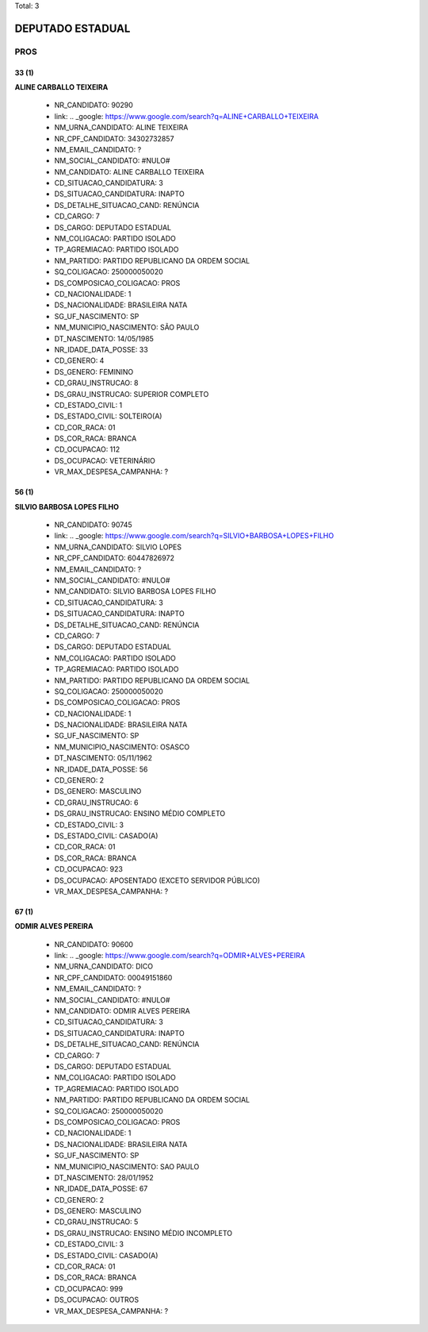 Total: 3

DEPUTADO ESTADUAL
=================

PROS
----

33 (1)
......

**ALINE CARBALLO TEIXEIRA**

  - NR_CANDIDATO: 90290
  - link: .. _google: https://www.google.com/search?q=ALINE+CARBALLO+TEIXEIRA
  - NM_URNA_CANDIDATO: ALINE TEIXEIRA
  - NR_CPF_CANDIDATO: 34302732857
  - NM_EMAIL_CANDIDATO: ?
  - NM_SOCIAL_CANDIDATO: #NULO#
  - NM_CANDIDATO: ALINE CARBALLO TEIXEIRA
  - CD_SITUACAO_CANDIDATURA: 3
  - DS_SITUACAO_CANDIDATURA: INAPTO
  - DS_DETALHE_SITUACAO_CAND: RENÚNCIA
  - CD_CARGO: 7
  - DS_CARGO: DEPUTADO ESTADUAL
  - NM_COLIGACAO: PARTIDO ISOLADO
  - TP_AGREMIACAO: PARTIDO ISOLADO
  - NM_PARTIDO: PARTIDO REPUBLICANO DA ORDEM SOCIAL
  - SQ_COLIGACAO: 250000050020
  - DS_COMPOSICAO_COLIGACAO: PROS
  - CD_NACIONALIDADE: 1
  - DS_NACIONALIDADE: BRASILEIRA NATA
  - SG_UF_NASCIMENTO: SP
  - NM_MUNICIPIO_NASCIMENTO: SÃO PAULO
  - DT_NASCIMENTO: 14/05/1985
  - NR_IDADE_DATA_POSSE: 33
  - CD_GENERO: 4
  - DS_GENERO: FEMININO
  - CD_GRAU_INSTRUCAO: 8
  - DS_GRAU_INSTRUCAO: SUPERIOR COMPLETO
  - CD_ESTADO_CIVIL: 1
  - DS_ESTADO_CIVIL: SOLTEIRO(A)
  - CD_COR_RACA: 01
  - DS_COR_RACA: BRANCA
  - CD_OCUPACAO: 112
  - DS_OCUPACAO: VETERINÁRIO
  - VR_MAX_DESPESA_CAMPANHA: ?


56 (1)
......

**SILVIO BARBOSA LOPES FILHO**

  - NR_CANDIDATO: 90745
  - link: .. _google: https://www.google.com/search?q=SILVIO+BARBOSA+LOPES+FILHO
  - NM_URNA_CANDIDATO: SILVIO LOPES
  - NR_CPF_CANDIDATO: 60447826972
  - NM_EMAIL_CANDIDATO: ?
  - NM_SOCIAL_CANDIDATO: #NULO#
  - NM_CANDIDATO: SILVIO BARBOSA LOPES FILHO
  - CD_SITUACAO_CANDIDATURA: 3
  - DS_SITUACAO_CANDIDATURA: INAPTO
  - DS_DETALHE_SITUACAO_CAND: RENÚNCIA
  - CD_CARGO: 7
  - DS_CARGO: DEPUTADO ESTADUAL
  - NM_COLIGACAO: PARTIDO ISOLADO
  - TP_AGREMIACAO: PARTIDO ISOLADO
  - NM_PARTIDO: PARTIDO REPUBLICANO DA ORDEM SOCIAL
  - SQ_COLIGACAO: 250000050020
  - DS_COMPOSICAO_COLIGACAO: PROS
  - CD_NACIONALIDADE: 1
  - DS_NACIONALIDADE: BRASILEIRA NATA
  - SG_UF_NASCIMENTO: SP
  - NM_MUNICIPIO_NASCIMENTO: OSASCO
  - DT_NASCIMENTO: 05/11/1962
  - NR_IDADE_DATA_POSSE: 56
  - CD_GENERO: 2
  - DS_GENERO: MASCULINO
  - CD_GRAU_INSTRUCAO: 6
  - DS_GRAU_INSTRUCAO: ENSINO MÉDIO COMPLETO
  - CD_ESTADO_CIVIL: 3
  - DS_ESTADO_CIVIL: CASADO(A)
  - CD_COR_RACA: 01
  - DS_COR_RACA: BRANCA
  - CD_OCUPACAO: 923
  - DS_OCUPACAO: APOSENTADO (EXCETO SERVIDOR PÚBLICO)
  - VR_MAX_DESPESA_CAMPANHA: ?


67 (1)
......

**ODMIR ALVES PEREIRA**

  - NR_CANDIDATO: 90600
  - link: .. _google: https://www.google.com/search?q=ODMIR+ALVES+PEREIRA
  - NM_URNA_CANDIDATO: DICO
  - NR_CPF_CANDIDATO: 00049151860
  - NM_EMAIL_CANDIDATO: ?
  - NM_SOCIAL_CANDIDATO: #NULO#
  - NM_CANDIDATO: ODMIR ALVES PEREIRA
  - CD_SITUACAO_CANDIDATURA: 3
  - DS_SITUACAO_CANDIDATURA: INAPTO
  - DS_DETALHE_SITUACAO_CAND: RENÚNCIA
  - CD_CARGO: 7
  - DS_CARGO: DEPUTADO ESTADUAL
  - NM_COLIGACAO: PARTIDO ISOLADO
  - TP_AGREMIACAO: PARTIDO ISOLADO
  - NM_PARTIDO: PARTIDO REPUBLICANO DA ORDEM SOCIAL
  - SQ_COLIGACAO: 250000050020
  - DS_COMPOSICAO_COLIGACAO: PROS
  - CD_NACIONALIDADE: 1
  - DS_NACIONALIDADE: BRASILEIRA NATA
  - SG_UF_NASCIMENTO: SP
  - NM_MUNICIPIO_NASCIMENTO: SAO PAULO
  - DT_NASCIMENTO: 28/01/1952
  - NR_IDADE_DATA_POSSE: 67
  - CD_GENERO: 2
  - DS_GENERO: MASCULINO
  - CD_GRAU_INSTRUCAO: 5
  - DS_GRAU_INSTRUCAO: ENSINO MÉDIO INCOMPLETO
  - CD_ESTADO_CIVIL: 3
  - DS_ESTADO_CIVIL: CASADO(A)
  - CD_COR_RACA: 01
  - DS_COR_RACA: BRANCA
  - CD_OCUPACAO: 999
  - DS_OCUPACAO: OUTROS
  - VR_MAX_DESPESA_CAMPANHA: ?

